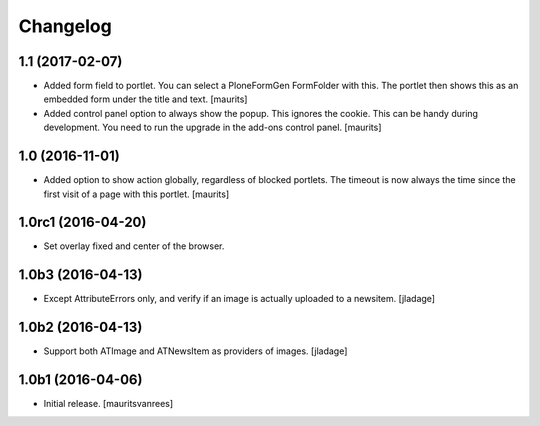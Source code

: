 Changelog
=========


1.1 (2017-02-07)
----------------

- Added form field to portlet.  You can select a PloneFormGen FormFolder with this.
  The portlet then shows this as an embedded form under the title and text.
  [maurits]

- Added control panel option to always show the popup.
  This ignores the cookie. This can be handy during development.
  You need to run the upgrade in the add-ons control panel.
  [maurits]


1.0 (2016-11-01)
----------------

- Added option to show action globally, regardless of blocked portlets.
  The timeout is now always the time since the first visit of a page with this portlet.
  [maurits]


1.0rc1 (2016-04-20)
-------------------

- Set overlay fixed and center of the browser.


1.0b3 (2016-04-13)
------------------

- Except AttributeErrors only, and verify if an image is actually
  uploaded to a newsitem.  [jladage]


1.0b2 (2016-04-13)
------------------

- Support both ATImage and ATNewsItem as providers of images.
  [jladage]


1.0b1 (2016-04-06)
------------------

- Initial release.
  [mauritsvanrees]
